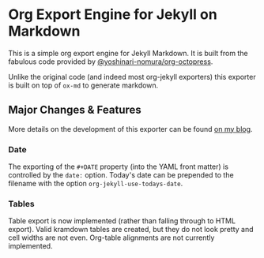 * Org Export Engine for Jekyll on Markdown

This is a simple org export engine for Jekyll Markdown.
It is built from the fabulous code provided by [[https://github.com/yoshinari-nomura/org-octopress][@yoshinari-nomura/org-octopress]].

Unlike the original code (and indeed most org-jekyll exporters) this exporter is built on top of ~ox-md~ to generate markdown.

** Major Changes & Features

More details on the development of this exporter can be found [[http://www.gonsie.com/blorg/ox-jekyll.html][on my blog]].

*** Date

The exporting of the ~#+DATE~ property (into the YAML front matter) is controlled by the ~date:~ option.
Today's date can be prepended to the filename with the option ~org-jekyll-use-todays-date~.

*** Tables

Table export is now implemented (rather than falling through to HTML export).
Valid kramdown tables are created, but they do not look pretty and cell widths are not even.
Org-table alignments are not currently implemented.
